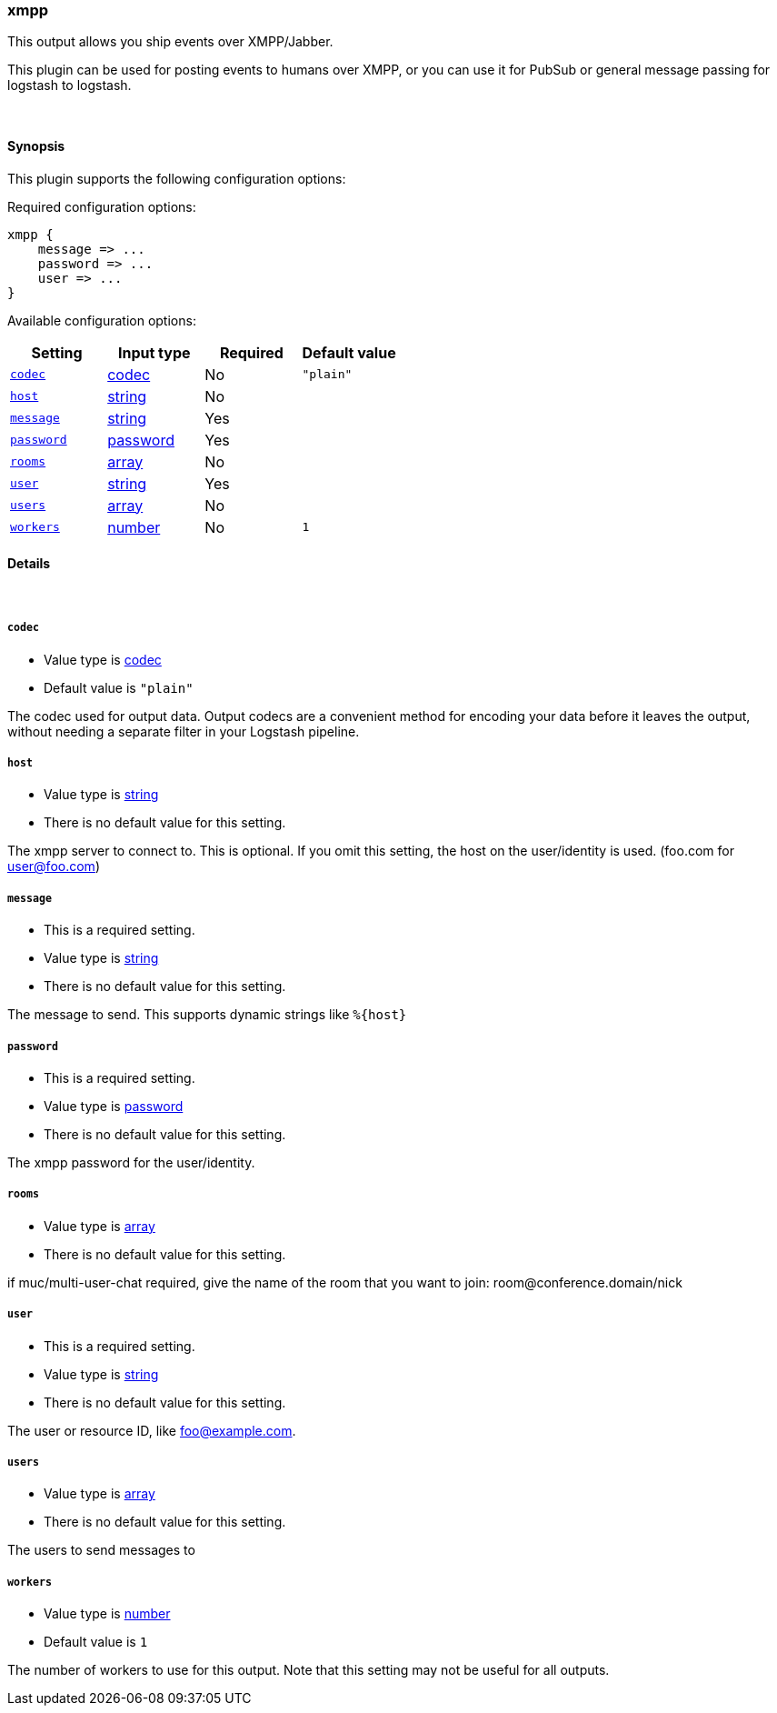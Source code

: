 [[plugins-outputs-xmpp]]
=== xmpp



This output allows you ship events over XMPP/Jabber.

This plugin can be used for posting events to humans over XMPP, or you can
use it for PubSub or general message passing for logstash to logstash.

&nbsp;

==== Synopsis

This plugin supports the following configuration options:


Required configuration options:

[source,json]
--------------------------
xmpp {
    message => ...
    password => ...
    user => ...
}
--------------------------



Available configuration options:

[cols="<,<,<,<m",options="header",]
|=======================================================================
|Setting |Input type|Required|Default value
| <<plugins-outputs-xmpp-codec>> |<<codec,codec>>|No|`"plain"`
| <<plugins-outputs-xmpp-host>> |<<string,string>>|No|
| <<plugins-outputs-xmpp-message>> |<<string,string>>|Yes|
| <<plugins-outputs-xmpp-password>> |<<password,password>>|Yes|
| <<plugins-outputs-xmpp-rooms>> |<<array,array>>|No|
| <<plugins-outputs-xmpp-user>> |<<string,string>>|Yes|
| <<plugins-outputs-xmpp-users>> |<<array,array>>|No|
| <<plugins-outputs-xmpp-workers>> |<<number,number>>|No|`1`
|=======================================================================



==== Details

&nbsp;

[[plugins-outputs-xmpp-codec]]
===== `codec` 

  * Value type is <<codec,codec>>
  * Default value is `"plain"`

The codec used for output data. Output codecs are a convenient method for encoding your data before it leaves the output, without needing a separate filter in your Logstash pipeline.

[[plugins-outputs-xmpp-host]]
===== `host` 

  * Value type is <<string,string>>
  * There is no default value for this setting.

The xmpp server to connect to. This is optional. If you omit this setting,
the host on the user/identity is used. (foo.com for user@foo.com)

[[plugins-outputs-xmpp-message]]
===== `message` 

  * This is a required setting.
  * Value type is <<string,string>>
  * There is no default value for this setting.

The message to send. This supports dynamic strings like `%{host}`

[[plugins-outputs-xmpp-password]]
===== `password` 

  * This is a required setting.
  * Value type is <<password,password>>
  * There is no default value for this setting.

The xmpp password for the user/identity.

[[plugins-outputs-xmpp-rooms]]
===== `rooms` 

  * Value type is <<array,array>>
  * There is no default value for this setting.

if muc/multi-user-chat required, give the name of the room that
you want to join: room@conference.domain/nick

[[plugins-outputs-xmpp-user]]
===== `user` 

  * This is a required setting.
  * Value type is <<string,string>>
  * There is no default value for this setting.

The user or resource ID, like foo@example.com.

[[plugins-outputs-xmpp-users]]
===== `users` 

  * Value type is <<array,array>>
  * There is no default value for this setting.

The users to send messages to

[[plugins-outputs-xmpp-workers]]
===== `workers` 

  * Value type is <<number,number>>
  * Default value is `1`

The number of workers to use for this output.
Note that this setting may not be useful for all outputs.



